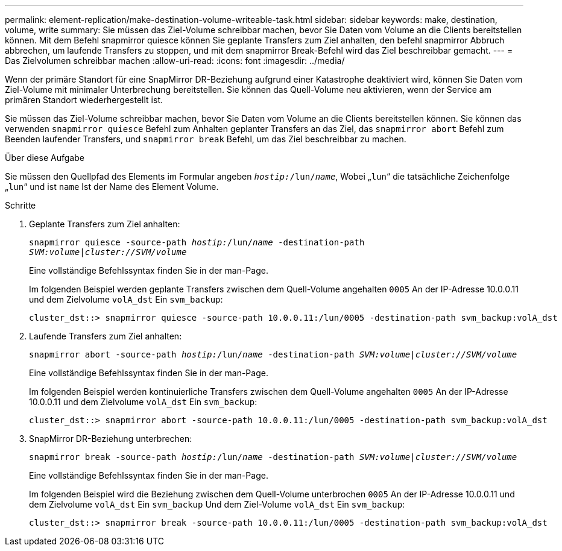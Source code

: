 ---
permalink: element-replication/make-destination-volume-writeable-task.html 
sidebar: sidebar 
keywords: make, destination, volume, write 
summary: Sie müssen das Ziel-Volume schreibbar machen, bevor Sie Daten vom Volume an die Clients bereitstellen können. Mit dem Befehl snapmirror quiesce können Sie geplante Transfers zum Ziel anhalten, den befehl snapmirror Abbruch abbrechen, um laufende Transfers zu stoppen, und mit dem snapmirror Break-Befehl wird das Ziel beschreibbar gemacht. 
---
= Das Zielvolumen schreibbar machen
:allow-uri-read: 
:icons: font
:imagesdir: ../media/


[role="lead"]
Wenn der primäre Standort für eine SnapMirror DR-Beziehung aufgrund einer Katastrophe deaktiviert wird, können Sie Daten vom Ziel-Volume mit minimaler Unterbrechung bereitstellen. Sie können das Quell-Volume neu aktivieren, wenn der Service am primären Standort wiederhergestellt ist.

Sie müssen das Ziel-Volume schreibbar machen, bevor Sie Daten vom Volume an die Clients bereitstellen können. Sie können das verwenden `snapmirror quiesce` Befehl zum Anhalten geplanter Transfers an das Ziel, das `snapmirror abort` Befehl zum Beenden laufender Transfers, und `snapmirror break` Befehl, um das Ziel beschreibbar zu machen.

.Über diese Aufgabe
Sie müssen den Quellpfad des Elements im Formular angeben `_hostip:_/lun/_name_`, Wobei „`lun`“ die tatsächliche Zeichenfolge „`lun`“ und ist `name` Ist der Name des Element Volume.

.Schritte
. Geplante Transfers zum Ziel anhalten:
+
`snapmirror quiesce -source-path _hostip:_/lun/_name_ -destination-path _SVM:volume_|_cluster://SVM/volume_`

+
Eine vollständige Befehlssyntax finden Sie in der man-Page.

+
Im folgenden Beispiel werden geplante Transfers zwischen dem Quell-Volume angehalten `0005` An der IP-Adresse 10.0.0.11 und dem Zielvolume `volA_dst` Ein `svm_backup`:

+
[listing]
----
cluster_dst::> snapmirror quiesce -source-path 10.0.0.11:/lun/0005 -destination-path svm_backup:volA_dst
----
. Laufende Transfers zum Ziel anhalten:
+
`snapmirror abort -source-path _hostip:_/lun/_name_ -destination-path _SVM:volume_|_cluster://SVM/volume_`

+
Eine vollständige Befehlssyntax finden Sie in der man-Page.

+
Im folgenden Beispiel werden kontinuierliche Transfers zwischen dem Quell-Volume angehalten `0005` An der IP-Adresse 10.0.0.11 und dem Zielvolume `volA_dst` Ein `svm_backup`:

+
[listing]
----
cluster_dst::> snapmirror abort -source-path 10.0.0.11:/lun/0005 -destination-path svm_backup:volA_dst
----
. SnapMirror DR-Beziehung unterbrechen:
+
`snapmirror break -source-path _hostip:_/lun/_name_ -destination-path _SVM:volume_|_cluster://SVM/volume_`

+
Eine vollständige Befehlssyntax finden Sie in der man-Page.

+
Im folgenden Beispiel wird die Beziehung zwischen dem Quell-Volume unterbrochen `0005` An der IP-Adresse 10.0.0.11 und dem Zielvolume `volA_dst` Ein `svm_backup` Und dem Ziel-Volume `volA_dst` Ein `svm_backup`:

+
[listing]
----
cluster_dst::> snapmirror break -source-path 10.0.0.11:/lun/0005 -destination-path svm_backup:volA_dst
----

